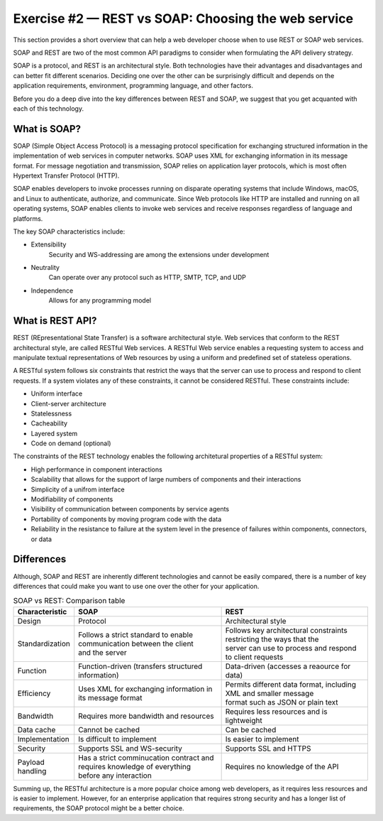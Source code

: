 .. raw:: pdf

   PageBreak

.. _soap-vs-rest:

====================================================
Exercise #2 — REST vs SOAP: Choosing the web service
====================================================

This section provides a short overview that can help a web developer
choose when to use REST or SOAP web services.

SOAP and REST are two of the most common API paradigms to consider when
formulating the API delivery strategy.

SOAP is a protocol, and REST is an architectural style. Both technologies
have their advantages and disadvantages and can better fit different scenarios.
Deciding one over the other can be surprisingly difficult and depends on the
application requirements, environment, programming language, and other factors.

Before you do a deep dive into the key differences between REST and SOAP, we
suggest that you get acquanted with each of this technology.

What is SOAP?
=============

SOAP (Simple Object Access Protocol) is a messaging protocol specification for
exchanging structured information in the implementation of web services in
computer networks. SOAP uses XML for exchanging information in its message
format. For message negotiation and transmission, SOAP relies on application
layer protocols, which is most often Hypertext Transfer Protocol (HTTP).

SOAP enables developers to invoke processes running on disparate operating
systems that include Windows, macOS, and Linux to authenticate, authorize, and
communicate. Since Web protocols like HTTP are installed and running on all
operating systems, SOAP enables clients to invoke web services and receive
responses regardless of language and platforms.

The key SOAP characteristics include:

* Extensibility
   Security and WS-addressing are among the extensions under development

* Neutrality
   Can operate over any protocol such as HTTP, SMTP, TCP, and UDP

* Independence
   Allows for any programming model

What is REST API?
=================

REST (REpresentational State Transfer) is a software architectural style.
Web services that conform to the REST architectural style, are called RESTful
Web services. A RESTful Web service enables a requesting system to access
and manipulate textual representations of Web resources by using a uniform
and predefined set of stateless operations.

A RESTful system follows six constraints that restrict the ways that the
server can use to process and respond to client requests. If a system violates
any of these constraints, it cannot be considered RESTful. These constraints
include:

* Uniform interface
* Client-server architecture
* Statelessness
* Cacheability
* Layered system
* Code on demand (optional)

The constraints of the REST technology enables the following architetural
properties of a RESTful system:

* High performance in component interactions
* Scalability that allows for the support of large numbers of components and
  their interactions
* Simplicity of a unifrom interface
* Modifiability of components
* Visibility of communication between components by service agents
* Portability of components by moving program code with the data
* Reliability in the resistance to failure at the system level in the presence
  of failures within components, connectors, or data

Differences
===========

Although, SOAP and REST are inherently different technologies and cannot be
easily compared, there is a number of key differences that could make you want
to use one over the other for your application.

.. list-table:: SOAP vs REST: Comparison table
   :widths: 5 15 15
   :header-rows: 1

   * - Characteristic
     - SOAP
     - REST
   * - Design
     - Protocol
     - Architectural style
   * - Standardization
     - | Follows a strict standard to enable communication between the client
       | and the server
     - | Follows key architectural constraints restricting the ways that the
       | server can use to process and respond to client requests
   * - Function
     - Function-driven (transfers structured information)
     - Data-driven (accesses a reaource for data)
   * - Efficiency
     - Uses XML for exchanging information in its message format
     - | Permits different data format, including XML and smaller message
       | format such as JSON or plain text
   * - Bandwidth
     - Requires more bandwidth and resources
     - Requires less resources and is lightweight
   * - Data cache
     - Cannot be cached
     - Can be cached
   * - Implementation
     - Is difficult to implement
     - Is easier to implement
   * - Security
     - Supports SSL and WS-security
     - Supports SSL and HTTPS
   * - Payload handling
     - | Has a strict comminucation contract and requires knowledge of everything
       | before any interaction
     - Requires no knowledge of the API

Summing up, the RESTful architecture is a more popular choice among web
developers, as it requires less resources and is easier to implement. However,
for an enterprise application that requires strong security and has a longer
list of requirements, the SOAP protocol might be a better choice.
